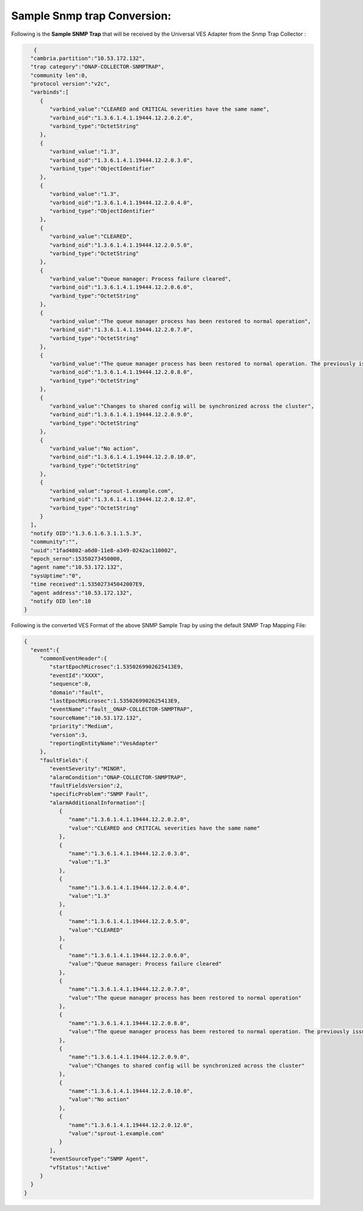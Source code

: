 .. This work is licensed under a Creative Commons Attribution 4.0 International License.
.. http://creativecommons.org/licenses/by/4.0
.. Copyright 2018 Tech Mahindra Ltd.

Sample Snmp trap Conversion:
============================

Following is the **Sample SNMP Trap** that will be received by the Universal VES Adapter from the Snmp Trap Collector :

.. code-block:: json

    {  
   "cambria.partition":"10.53.172.132",
   "trap category":"ONAP-COLLECTOR-SNMPTRAP",
   "community len":0,
   "protocol version":"v2c",
   "varbinds":[  
      {  
         "varbind_value":"CLEARED and CRITICAL severities have the same name",
         "varbind_oid":"1.3.6.1.4.1.19444.12.2.0.2.0",
         "varbind_type":"OctetString"
      },
      {  
         "varbind_value":"1.3",
         "varbind_oid":"1.3.6.1.4.1.19444.12.2.0.3.0",
         "varbind_type":"ObjectIdentifier"
      },
      {  
         "varbind_value":"1.3",
         "varbind_oid":"1.3.6.1.4.1.19444.12.2.0.4.0",
         "varbind_type":"ObjectIdentifier"
      },
      {  
         "varbind_value":"CLEARED",
         "varbind_oid":"1.3.6.1.4.1.19444.12.2.0.5.0",
         "varbind_type":"OctetString"
      },
      {  
         "varbind_value":"Queue manager: Process failure cleared",
         "varbind_oid":"1.3.6.1.4.1.19444.12.2.0.6.0",
         "varbind_type":"OctetString"
      },
      {  
         "varbind_value":"The queue manager process has been restored to normal operation",
         "varbind_oid":"1.3.6.1.4.1.19444.12.2.0.7.0",
         "varbind_type":"OctetString"
      },
      {  
         "varbind_value":"The queue manager process has been restored to normal operation. The previously issued alarm has been cleared",
         "varbind_oid":"1.3.6.1.4.1.19444.12.2.0.8.0",
         "varbind_type":"OctetString"
      },
      {  
         "varbind_value":"Changes to shared config will be synchronized across the cluster",
         "varbind_oid":"1.3.6.1.4.1.19444.12.2.0.9.0",
         "varbind_type":"OctetString"
      },
      {  
         "varbind_value":"No action",
         "varbind_oid":"1.3.6.1.4.1.19444.12.2.0.10.0",
         "varbind_type":"OctetString"
      },
      {  
         "varbind_value":"sprout-1.example.com",
         "varbind_oid":"1.3.6.1.4.1.19444.12.2.0.12.0",
         "varbind_type":"OctetString"
      }
   ],
   "notify OID":"1.3.6.1.6.3.1.1.5.3",
   "community":"",
   "uuid":"1fad4802-a6d0-11e8-a349-0242ac110002",
   "epoch_serno":15350273450000,
   "agent name":"10.53.172.132",
   "sysUptime":"0",
   "time received":1.535027345042007E9,
   "agent address":"10.53.172.132",
   "notify OID len":10
 }


Following is the converted VES Format of the above SNMP Sample Trap by using the default SNMP Trap Mapping File:

.. code-block:: json

 {  
   "event":{  
      "commonEventHeader":{  
         "startEpochMicrosec":1.5350269902625413E9,
         "eventId":"XXXX",
         "sequence":0,
         "domain":"fault",
         "lastEpochMicrosec":1.5350269902625413E9,
         "eventName":"fault__ONAP-COLLECTOR-SNMPTRAP",
         "sourceName":"10.53.172.132",
         "priority":"Medium",
         "version":3,
         "reportingEntityName":"VesAdapter"
      },
      "faultFields":{  
         "eventSeverity":"MINOR",
         "alarmCondition":"ONAP-COLLECTOR-SNMPTRAP",
         "faultFieldsVersion":2,
         "specificProblem":"SNMP Fault",
         "alarmAdditionalInformation":[  
            {  
               "name":"1.3.6.1.4.1.19444.12.2.0.2.0",
               "value":"CLEARED and CRITICAL severities have the same name"
            },
            {  
               "name":"1.3.6.1.4.1.19444.12.2.0.3.0",
               "value":"1.3"
            },
            {  
               "name":"1.3.6.1.4.1.19444.12.2.0.4.0",
               "value":"1.3"
            },
            {  
               "name":"1.3.6.1.4.1.19444.12.2.0.5.0",
               "value":"CLEARED"
            },
            {  
               "name":"1.3.6.1.4.1.19444.12.2.0.6.0",
               "value":"Queue manager: Process failure cleared"
            },
            {  
               "name":"1.3.6.1.4.1.19444.12.2.0.7.0",
               "value":"The queue manager process has been restored to normal operation"
            },
            {  
               "name":"1.3.6.1.4.1.19444.12.2.0.8.0",
               "value":"The queue manager process has been restored to normal operation. The previously issued alarm has been cleared"
            },
            {  
               "name":"1.3.6.1.4.1.19444.12.2.0.9.0",
               "value":"Changes to shared config will be synchronized across the cluster"
            },
            {  
               "name":"1.3.6.1.4.1.19444.12.2.0.10.0",
               "value":"No action"
            },
            {  
               "name":"1.3.6.1.4.1.19444.12.2.0.12.0",
               "value":"sprout-1.example.com"
            }
         ],
         "eventSourceType":"SNMP Agent",
         "vfStatus":"Active"
      }
   }
 }
